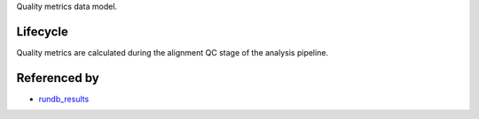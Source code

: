 Quality metrics data model.

Lifecycle
---------

Quality metrics are calculated during the alignment QC stage of the analysis pipeline.

Referenced by
-------------------

* `rundb_results <./rundb_results.html>`_